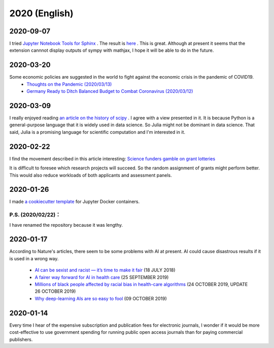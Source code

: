 2020 (English)
================

2020-09-07
----------

I tried `Jupyter Notebook Tools for Sphinx <https://nbsphinx.readthedocs.io/en/latest/index.html>`_ .
The result is `here <notebook/sample-200907.html>`_  .
This is great.
Although at present it seems that the extension cannnot display outputs of sympy with mathjax,
I hope it will be able to do in the future.

2020-03-20
-----------

Some economic policies are suggested in the world to fight against the economic crisis in the pandemic of COVID19.
   * `Thoughts on the Pandemic (2020/03/13) <https://gregmankiw.blogspot.com/2020/03/thoughts-on-pandemic.html>`_
   * `Germany Ready to Ditch Balanced Budget to Combat Coronavirus (2020/03/12) <https://www.bloomberg.com/news/articles/2020-03-12/germany-ready-to-ditch-balanced-budget-to-combat-coronavirus>`_

2020-03-09
-------------
I really enjoyed reading `an article on the history of scipy <https://www.nature.com/articles/s41592-019-0686-2>`_ .
I agree with a view presented in it.
It is because Python is a general-purpose language that it is widely used in data science.
So Julia might not be dominant in data science.
That said, Julia is a promising language for scientific computation and I'm interested in it.

2020-02-22
---------------

I find the movement described in this article interesting:
`Science funders gamble on grant lotteries <https://www.nature.com/articles/d41586-019-03572-7>`_

It is difficult to foresee which research projects will succeed.
So the random assignment of grants might perform better.
This would also reduce workloads of both applicants and assessment panels.


2020-01-26
--------------
I made `a cookiecutter template <https://github.com/r-ikota/cc-jupyter-docker>`_ for Jupyter Docker containers.

P.S. (2020/02/22)：
~~~~~~~~~~~~~~~~~~~~
I have renamed the repository because it was lengthy.

2020-01-17
--------------

According to Nature's articles, there seem to be some problems with AI at present.
AI could cause disastrous results if it is used in a wrong way.

   * `AI can be sexist and racist — it’s time to make it fair <https://www.nature.com/articles/d41586-018-05707-8>`_ (18 JULY 2018)
   * `A fairer way forward for AI in health care <https://www.nature.com/articles/d41586-019-02872-2>`_ (25 SEPTEMBER 2019)
   * `Millions of black people affected by racial bias in health-care algorithms <https://www.nature.com/articles/d41586-019-03228-6>`_ (24 OCTOBER 2019, UPDATE 26 OCTOBER 2019)
   * `Why deep-learning AIs are so easy to fool <https://www.nature.com/articles/d41586-019-03013-5>`_ (09 OCTOBER 2019)

2020-01-14
--------------

Every time I hear of the expensive subscription and publication fees for electronic journals, 
I wonder if it would be more cost-effective to use government spending for running public open access journals than for paying commercial publishers.